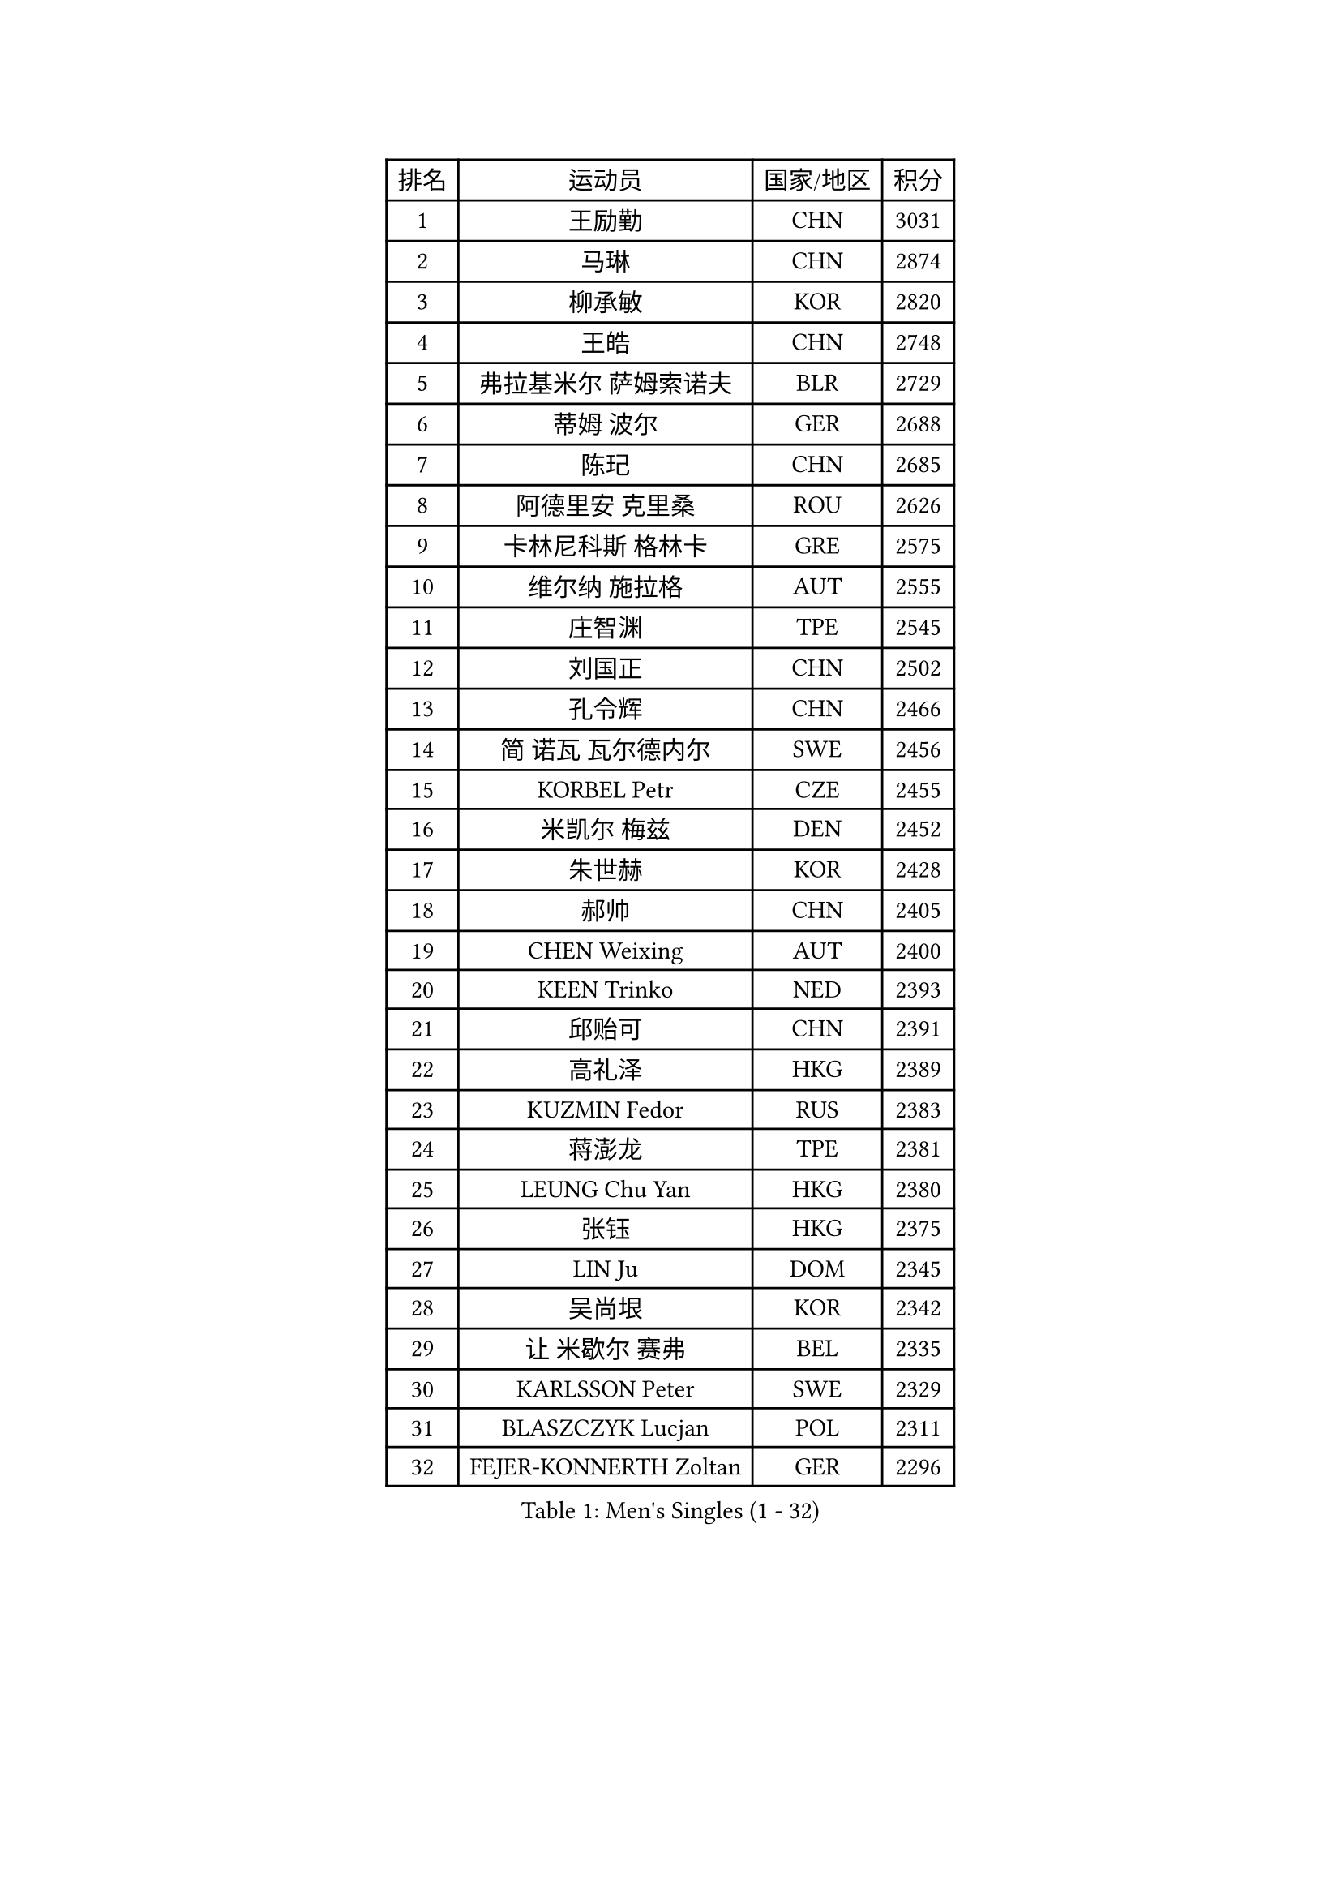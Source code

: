 
#set text(font: ("Courier New", "NSimSun"))
#figure(
  caption: "Men's Singles (1 - 32)",
    table(
      columns: 4,
      [排名], [运动员], [国家/地区], [积分],
      [1], [王励勤], [CHN], [3031],
      [2], [马琳], [CHN], [2874],
      [3], [柳承敏], [KOR], [2820],
      [4], [王皓], [CHN], [2748],
      [5], [弗拉基米尔 萨姆索诺夫], [BLR], [2729],
      [6], [蒂姆 波尔], [GER], [2688],
      [7], [陈玘], [CHN], [2685],
      [8], [阿德里安 克里桑], [ROU], [2626],
      [9], [卡林尼科斯 格林卡], [GRE], [2575],
      [10], [维尔纳 施拉格], [AUT], [2555],
      [11], [庄智渊], [TPE], [2545],
      [12], [刘国正], [CHN], [2502],
      [13], [孔令辉], [CHN], [2466],
      [14], [简 诺瓦 瓦尔德内尔], [SWE], [2456],
      [15], [KORBEL Petr], [CZE], [2455],
      [16], [米凯尔 梅兹], [DEN], [2452],
      [17], [朱世赫], [KOR], [2428],
      [18], [郝帅], [CHN], [2405],
      [19], [CHEN Weixing], [AUT], [2400],
      [20], [KEEN Trinko], [NED], [2393],
      [21], [邱贻可], [CHN], [2391],
      [22], [高礼泽], [HKG], [2389],
      [23], [KUZMIN Fedor], [RUS], [2383],
      [24], [蒋澎龙], [TPE], [2381],
      [25], [LEUNG Chu Yan], [HKG], [2380],
      [26], [张钰], [HKG], [2375],
      [27], [LIN Ju], [DOM], [2345],
      [28], [吴尚垠], [KOR], [2342],
      [29], [让 米歇尔 赛弗], [BEL], [2335],
      [30], [KARLSSON Peter], [SWE], [2329],
      [31], [BLASZCZYK Lucjan], [POL], [2311],
      [32], [FEJER-KONNERTH Zoltan], [GER], [2296],
    )
  )#pagebreak()

#set text(font: ("Courier New", "NSimSun"))
#figure(
  caption: "Men's Singles (33 - 64)",
    table(
      columns: 4,
      [排名], [运动员], [国家/地区], [积分],
      [33], [LUNDQVIST Jens], [SWE], [2269],
      [34], [李静], [HKG], [2268],
      [35], [ROSSKOPF Jorg], [GER], [2264],
      [36], [PRIMORAC Zoran], [CRO], [2258],
      [37], [SAIVE Philippe], [BEL], [2257],
      [38], [HIELSCHER Lars], [GER], [2251],
      [39], [BENTSEN Allan], [DEN], [2250],
      [40], [FRANZ Peter], [GER], [2247],
      [41], [马文革], [CHN], [2233],
      [42], [李廷佑], [KOR], [2222],
      [43], [SUCH Bartosz], [POL], [2221],
      [44], [FENG Zhe], [BUL], [2219],
      [45], [约尔根 佩尔森], [SWE], [2213],
      [46], [HE Zhiwen], [ESP], [2208],
      [47], [克里斯蒂安 苏斯], [GER], [2201],
      [48], [YANG Zi], [SGP], [2200],
      [49], [ELOI Damien], [FRA], [2196],
      [50], [巴斯蒂安 斯蒂格], [GER], [2185],
      [51], [TUGWELL Finn], [DEN], [2173],
      [52], [罗伯特 加尔多斯], [AUT], [2171],
      [53], [KEINATH Thomas], [SVK], [2165],
      [54], [CHILA Patrick], [FRA], [2165],
      [55], [WOSIK Torben], [GER], [2164],
      [56], [TOKIC Bojan], [SLO], [2160],
      [57], [HEISTER Danny], [NED], [2150],
      [58], [ERLANDSEN Geir], [NOR], [2150],
      [59], [KARAKASEVIC Aleksandar], [SRB], [2150],
      [60], [LEGOUT Christophe], [FRA], [2147],
      [61], [高宁], [SGP], [2140],
      [62], [MONRAD Martin], [DEN], [2134],
      [63], [YANG Min], [ITA], [2122],
      [64], [PAVELKA Tomas], [CZE], [2115],
    )
  )#pagebreak()

#set text(font: ("Courier New", "NSimSun"))
#figure(
  caption: "Men's Singles (65 - 96)",
    table(
      columns: 4,
      [排名], [运动员], [国家/地区], [积分],
      [65], [MAZUNOV Dmitry], [RUS], [2112],
      [66], [吉田海伟], [JPN], [2099],
      [67], [WANG Jianfeng], [NOR], [2098],
      [68], [SCHLICHTER Jorg], [GER], [2097],
      [69], [侯英超], [CHN], [2091],
      [70], [MATSUSHITA Koji], [JPN], [2089],
      [71], [SMIRNOV Alexey], [RUS], [2088],
      [72], [FAZEKAS Peter], [HUN], [2067],
      [73], [KUSINSKI Marcin], [POL], [2063],
      [74], [PLACHY Josef], [CZE], [2062],
      [75], [CIOTI Constantin], [ROU], [2057],
      [76], [GORAK Daniel], [POL], [2056],
      [77], [#text(gray, "GIARDINA Umberto")], [ITA], [2055],
      [78], [HAKANSSON Fredrik], [SWE], [2052],
      [79], [CHTCHETININE Evgueni], [BLR], [2049],
      [80], [LEE Chulseung], [KOR], [2048],
      [81], [LIU Song], [ARG], [2044],
      [82], [DIDUKH Oleksandr], [UKR], [2040],
      [83], [#text(gray, "KRZESZEWSKI Tomasz")], [POL], [2039],
      [84], [PHUNG Armand], [FRA], [2034],
      [85], [AXELQVIST Johan], [SWE], [2028],
      [86], [KLASEK Marek], [CZE], [2027],
      [87], [MOLIN Magnus], [SWE], [2024],
      [88], [SHAN Mingjie], [CHN], [2022],
      [89], [PAZSY Ferenc], [HUN], [2018],
      [90], [ZWICKL Daniel], [HUN], [2009],
      [91], [SHMYREV Maxim], [RUS], [2002],
      [92], [#text(gray, "FLOREA Vasile")], [ROU], [2001],
      [93], [LIVENTSOV Alexey], [RUS], [1997],
      [94], [JIANG Weizhong], [CRO], [1997],
      [95], [SIMONER Christoph], [AUT], [1996],
      [96], [DEMETER Lehel], [HUN], [1996],
    )
  )#pagebreak()

#set text(font: ("Courier New", "NSimSun"))
#figure(
  caption: "Men's Singles (97 - 128)",
    table(
      columns: 4,
      [排名], [运动员], [国家/地区], [积分],
      [97], [CABESTANY Cedrik], [FRA], [1991],
      [98], [LENGEROV Kostadin], [AUT], [1988],
      [99], [MANSSON Magnus], [SWE], [1983],
      [100], [尹在荣], [KOR], [1977],
      [101], [#text(gray, "ARAI Shu")], [JPN], [1974],
      [102], [OLEJNIK Martin], [CZE], [1969],
      [103], [TSIOKAS Ntaniel], [GRE], [1963],
      [104], [VYBORNY Richard], [CZE], [1962],
      [105], [JOVER Sebastien], [FRA], [1960],
      [106], [SEREDA Peter], [SVK], [1954],
      [107], [唐鹏], [HKG], [1953],
      [108], [TRUKSA Jaromir], [SVK], [1946],
      [109], [MONTEIRO Thiago], [BRA], [1946],
      [110], [HUANG Johnny], [CAN], [1945],
      [111], [MONTEIRO Joao], [POR], [1945],
      [112], [GRUJIC Slobodan], [SRB], [1942],
      [113], [TORIOLA Segun], [NGR], [1941],
      [114], [帕纳吉奥迪斯 吉奥尼斯], [GRE], [1940],
      [115], [#text(gray, "TASAKI Toshio")], [JPN], [1937],
      [116], [ACHANTA Sharath Kamal], [IND], [1937],
      [117], [岸川圣也], [JPN], [1935],
      [118], [ZHUANG David], [USA], [1933],
      [119], [BERTIN Christophe], [FRA], [1929],
      [120], [ZOOGLING Mikael], [SWE], [1919],
      [121], [MOLDOVAN Istvan], [NOR], [1908],
      [122], [#text(gray, "YUZAWA Ryo")], [JPN], [1907],
      [123], [CIHAK Marek], [CZE], [1906],
      [124], [FILIMON Andrei], [ROU], [1906],
      [125], [FETH Stefan], [GER], [1898],
      [126], [REDJEP Ronald], [CRO], [1898],
      [127], [LO Dany], [FRA], [1896],
      [128], [ZHANG Chao], [CHN], [1894],
    )
  )